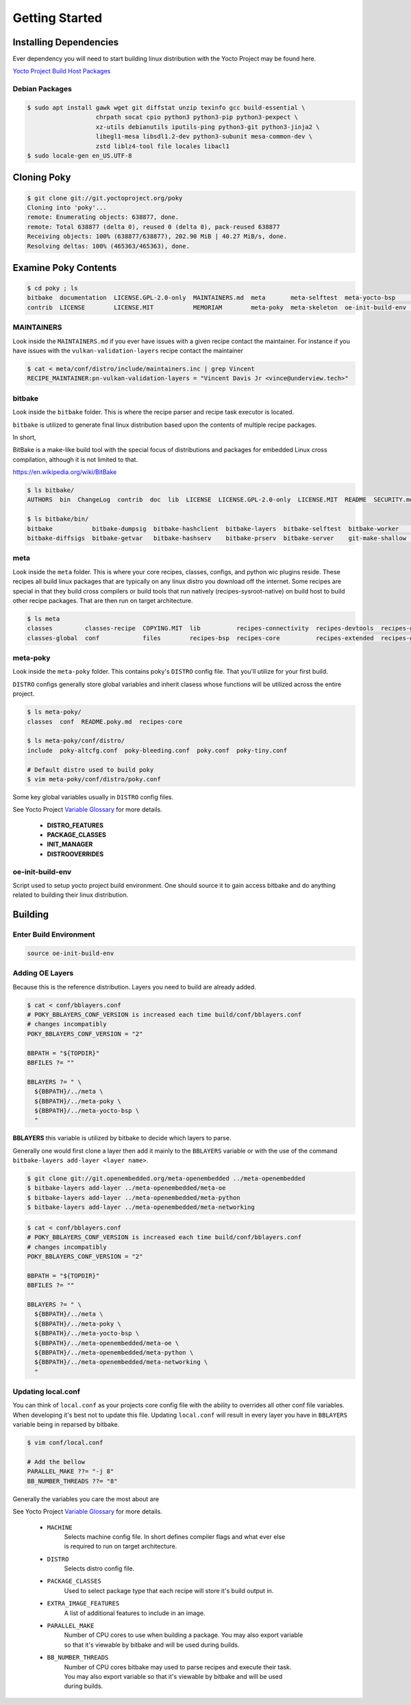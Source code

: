 Getting Started
~~~~~~~~~~~~~~~

=======================
Installing Dependencies
=======================

Ever dependency you will need to start building linux
distribution with the Yocto Project may be found here.

`Yocto Project Build Host Packages`_

Debian Packages
===============

.. code-block:: bash

	$ sudo apt install gawk wget git diffstat unzip texinfo gcc build-essential \
	                   chrpath socat cpio python3 python3-pip python3-pexpect \
	                   xz-utils debianutils iputils-ping python3-git python3-jinja2 \
	                   libegl1-mesa libsdl1.2-dev python3-subunit mesa-common-dev \
	                   zstd liblz4-tool file locales libacl1
	$ sudo locale-gen en_US.UTF-8

============
Cloning Poky
============

.. code-block:: bash

	$ git clone git://git.yoctoproject.org/poky
	Cloning into 'poky'...
	remote: Enumerating objects: 638877, done.
	remote: Total 638877 (delta 0), reused 0 (delta 0), pack-reused 638877
	Receiving objects: 100% (638877/638877), 202.90 MiB | 40.27 MiB/s, done.
	Resolving deltas: 100% (465363/465363), done.

=====================
Examine Poky Contents
=====================
	
.. code-block:: bash

	$ cd poky ; ls
	bitbake  documentation  LICENSE.GPL-2.0-only  MAINTAINERS.md  meta       meta-selftest  meta-yocto-bsp     README.hardware.md  README.OE-Core.md  README.qemu.md  SECURITY.md
	contrib  LICENSE        LICENSE.MIT           MEMORIAM        meta-poky  meta-skeleton  oe-init-build-env  README.md           README.poky.md     scripts

MAINTAINERS
===========

Look inside the ``MAINTAINERS.md`` if you ever have issues with a given recipe contact the maintainer.
For instance if you have issues with the ``vulkan-validation-layers`` recipe contact the maintainer

.. code-block:: bash

	$ cat < meta/conf/distro/include/maintainers.inc | grep Vincent
	RECIPE_MAINTAINER:pn-vulkan-validation-layers = "Vincent Davis Jr <vince@underview.tech>"

bitbake
=======

Look inside the ``bitbake`` folder. This is where the recipe parser and recipe task executor is located.

``bitbake`` is utilized to generate final linux distribution based upon the contents of multiple recipe packages.

In short,

BitBake is a make-like build tool with the special focus of distributions and packages for embedded
Linux cross compilation, although it is not limited to that.

https://en.wikipedia.org/wiki/BitBake

.. code-block:: bash

	$ ls bitbake/
	AUTHORS  bin  ChangeLog  contrib  doc  lib  LICENSE  LICENSE.GPL-2.0-only  LICENSE.MIT  README  SECURITY.md  toaster-requirements.txt

	$ ls bitbake/bin/
	bitbake           bitbake-dumpsig  bitbake-hashclient  bitbake-layers  bitbake-selftest  bitbake-worker    toaster
	bitbake-diffsigs  bitbake-getvar   bitbake-hashserv    bitbake-prserv  bitbake-server    git-make-shallow  toaster-eventreplay 

meta
====

Look inside the ``meta`` folder. This is where your core recipes, classes, configs, and python wic plugins reside.
These recipes all build linux packages that are typically on any linux distro you download off the internet. Some
recipes are special in that they build cross compilers or build tools that run natively (recipes-sysroot-native) on
build host to build other recipe packages. That are then run on target architecture.

.. code-block:: bash

	$ ls meta
	classes         classes-recipe  COPYING.MIT  lib          recipes-connectivity  recipes-devtools  recipes-gnome     recipes-kernel      recipes-rt    recipes-support  site
	classes-global  conf            files        recipes-bsp  recipes-core          recipes-extended  recipes-graphics  recipes-multimedia  recipes-sato  recipes.txt

meta-poky
=========

Look inside the ``meta-poky`` folder. This contains poky's ``DISTRO`` config file. That you'll utilize
for your first build.

``DISTRO`` configs generally store global variables and inherit clasess whose functions will be
utilized across the entire project.

.. code-block:: bash

	$ ls meta-poky/
	classes  conf  README.poky.md  recipes-core

	$ ls meta-poky/conf/distro/
	include  poky-altcfg.conf  poky-bleeding.conf  poky.conf  poky-tiny.conf

	# Default distro used to build poky
	$ vim meta-poky/conf/distro/poky.conf

Some key global variables usually in ``DISTRO`` config files.

See Yocto Project `Variable Glossary`_ for more details.

	* **DISTRO_FEATURES**
	* **PACKAGE_CLASSES**
	* **INIT_MANAGER**
	* **DISTROOVERRIDES**

oe-init-build-env
=================

Script used to setup yocto project build environment. One should source it to gain access
bitbake and do anything related to building their linux distribution.

========
Building
========

Enter Build Environment
=======================

.. code-block:: bash

	source oe-init-build-env

Adding OE Layers
================

Because this is the reference distribution. Layers you need to build
are already added.

.. code-block:: bash

	$ cat < conf/bblayers.conf
	# POKY_BBLAYERS_CONF_VERSION is increased each time build/conf/bblayers.conf
	# changes incompatibly
	POKY_BBLAYERS_CONF_VERSION = "2"

	BBPATH = "${TOPDIR}"
	BBFILES ?= ""

	BBLAYERS ?= " \
	  ${BBPATH}/../meta \
	  ${BBPATH}/../meta-poky \
	  ${BBPATH}/../meta-yocto-bsp \
	  "

**BBLAYERS** this variable is utilized by bitbake to decide which layers to parse.

Generally one would first clone a layer then add it mainly to the ``BBLAYERS`` variable
or with the use of the command ``bitbake-layers add-layer <layer name>``.

.. code-block:: bash

	$ git clone git://git.openembedded.org/meta-openembedded ../meta-openembedded
	$ bitbake-layers add-layer ../meta-openembedded/meta-oe
	$ bitbake-layers add-layer ../meta-openembedded/meta-python
	$ bitbake-layers add-layer ../meta-openembedded/meta-networking

.. code-block:: bash

	$ cat < conf/bblayers.conf 
	# POKY_BBLAYERS_CONF_VERSION is increased each time build/conf/bblayers.conf
	# changes incompatibly
	POKY_BBLAYERS_CONF_VERSION = "2"

	BBPATH = "${TOPDIR}"
	BBFILES ?= ""

	BBLAYERS ?= " \
	  ${BBPATH}/../meta \
	  ${BBPATH}/../meta-poky \
	  ${BBPATH}/../meta-yocto-bsp \
	  ${BBPATH}/../meta-openembedded/meta-oe \
	  ${BBPATH}/../meta-openembedded/meta-python \
	  ${BBPATH}/../meta-openembedded/meta-networking \
	  "

Updating local.conf
===================

You can think of ``local.conf`` as your projects core config file with the ability to 
overrides all other conf file variables. When developing it's best not to update this
file. Updating ``local.conf`` will result in every layer you have in ``BBLAYERS`` variable
being in reparsed by bitbake.

.. code-block:: bash

	$ vim conf/local.conf

	# Add the bellow
	PARALLEL_MAKE ??= "-j 8"
	BB_NUMBER_THREADS ??= "8"

Generally the variables you care the most about are

See Yocto Project `Variable Glossary`_ for more details.

	* ``MACHINE``
		| Selects machine config file. In short defines compiler flags and what ever else
		| is required to run on target architecture.

	* ``DISTRO``
		| Selects distro config file.

	* ``PACKAGE_CLASSES``
		| Used to select package type that each recipe will store it's build output in.

	* ``EXTRA_IMAGE_FEATURES``
		| A list of additional features to include in an image. 

	* ``PARALLEL_MAKE``
		| Number of CPU cores to use when building a package. You may also export variable
		| so that it's viewable by bitbake and will be used during builds.

	* ``BB_NUMBER_THREADS``
		| Number of CPU cores bitbake may used to parse recipes and execute their task.
		| You may also export variable so that it's viewable by bitbake and will be used
		| during builds.

.. _Yocto Project Build Host Packages: https://docs.yoctoproject.org/brief-yoctoprojectqs/index.html#build-host-packages
.. _Variable Glossary: https://docs.yoctoproject.org/ref-manual/variables.html
